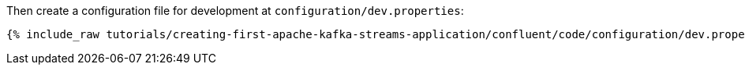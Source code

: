 Then create a configuration file for development at `configuration/dev.properties`:

+++++
<pre class="snippet"><code class="shell">{% include_raw tutorials/creating-first-apache-kafka-streams-application/confluent/code/configuration/dev.properties %}</code></pre>
+++++
